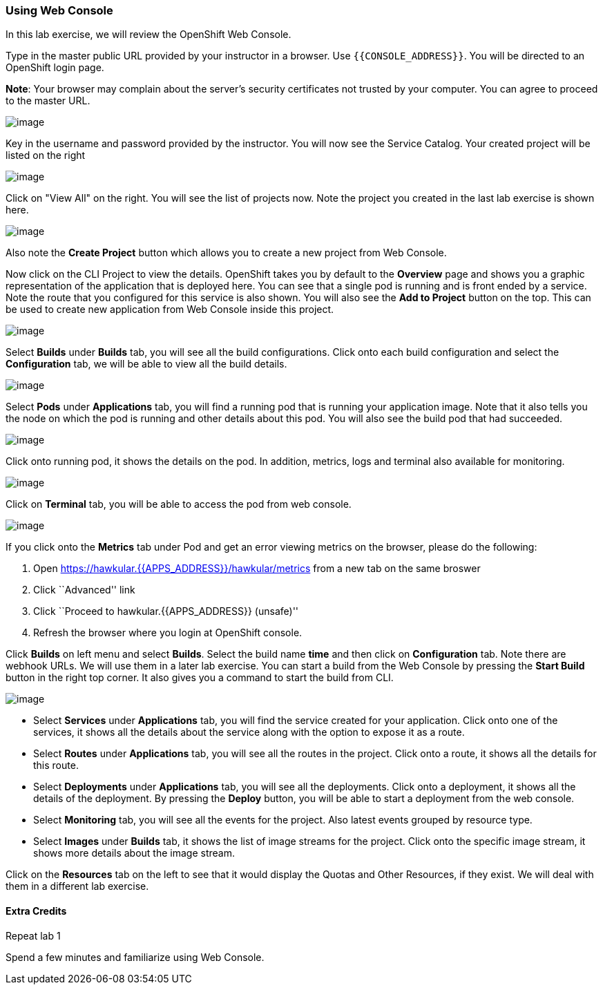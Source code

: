 [[using-web-console]]
Using Web Console
~~~~~~~~~~~~~~~~~

In this lab exercise, we will review the OpenShift Web Console.

Type in the master public URL provided by your instructor in a browser.
Use `{{CONSOLE_ADDRESS}}`. You will be directed to an OpenShift
login page.

*Note*: Your browser may complain about the server’s security
certificates not trusted by your computer. You can agree to proceed to
the master URL.

image:https://raw.githubusercontent.com/PraveenAnil/openshiftv3-workshop/3.10/images/login.png[image]


Key in the username and password provided by the instructor. You will now
see the Service Catalog. Your created project will be listed on the right

image:https://raw.githubusercontent.com/PraveenAnil/openshiftv3-workshop/3.10/images/service_catalog.png[image]


Click on "View All" on the right. You will see the list of projects now.
Note the project you created in the last lab exercise is shown here.

image:https://raw.githubusercontent.com/PraveenAnil/openshiftv3-workshop/3.10/images/projects_list.png[image]

Also note the *Create Project* button which allows you to create a new
project from Web Console.

Now click on the CLI Project to view the details. OpenShift takes you by
default to the *Overview* page and shows you a graphic representation of
the application that is deployed here. You can see that a single pod is
running and is front ended by a service. Note the route that you
configured for this service is also shown. You will also see the *Add to
Project* button on the top. This can be used to create new application
from Web Console inside this project.

image:https://raw.githubusercontent.com/PraveenAnil/openshiftv3-workshop/3.10/images/project_details.png[image]

Select *Builds* under *Builds* tab, you will see all the build
configurations. Click onto each build configuration and select the
*Configuration* tab, we will be able to view all the build details.

image:https://raw.githubusercontent.com/PraveenAnil/openshiftv3-workshop/3.10/images/project_build_details.png[image]

Select *Pods* under *Applications* tab, you will find a running pod that
is running your application image. Note that it also tells you the node
on which the pod is running and other details about this pod. You will
also see the build pod that had succeeded.

image:https://raw.githubusercontent.com/PraveenAnil/openshiftv3-workshop/3.10/images/project_pods.png[image]

Click onto running pod, it shows the details on the pod. In addition,
metrics, logs and terminal also available for monitoring.

image:https://raw.githubusercontent.com/PraveenAnil/openshiftv3-workshop/3.10/images/project_pod_details.png[image]

Click on *Terminal* tab, you will be able to access the pod from web
console.

image:https://raw.githubusercontent.com/PraveenAnil/openshiftv3-workshop/3.10/images/terminal_view.png[image]

If you click onto the *Metrics* tab under Pod and get an error viewing
metrics on the browser, please do the following:

1.  Open https://hawkular.{{APPS_ADDRESS}}/hawkular/metrics from a new tab on the same
broswer
2.  Click ``Advanced'' link
3.  Click ``Proceed to hawkular.{{APPS_ADDRESS}} (unsafe)''
4.  Refresh the browser where you login at OpenShift console.

Click *Builds* on left menu and select *Builds*. Select the build name
*time* and then click on *Configuration* tab. Note there are webhook
URLs. We will use them in a later lab exercise. You can start a build
from the Web Console by pressing the *Start Build* button in the right
top corner. It also gives you a command to start the build from CLI.

image:https://raw.githubusercontent.com/PraveenAnil/openshiftv3-workshop/3.10/images/project_build_configuration.png[image]

* Select *Services* under *Applications* tab, you will find the service
created for your application. Click onto one of the services, it shows
all the details about the service along with the option to expose it as
a route.
* Select *Routes* under *Applications* tab, you will see all the routes
in the project. Click onto a route, it shows all the details for this
route.
* Select *Deployments* under *Applications* tab, you will see all the
deployments. Click onto a deployment, it shows all the details of the
deployment. By pressing the *Deploy* button, you will be able to start a
deployment from the web console.
* Select *Monitoring* tab, you will see all the events for the project.
Also latest events grouped by resource type.
* Select *Images* under *Builds* tab, it shows the list of image streams
for the project. Click onto the specific image stream, it shows more
details about the image stream.

Click on the *Resources* tab on the left to see that it would display
the Quotas and Other Resources, if they exist. We will deal with them in
a different lab exercise.

[[extra-credits]]
Extra Credits
^^^^^^^^^^^^

Repeat lab 1


Spend a few minutes and familiarize using Web Console.
